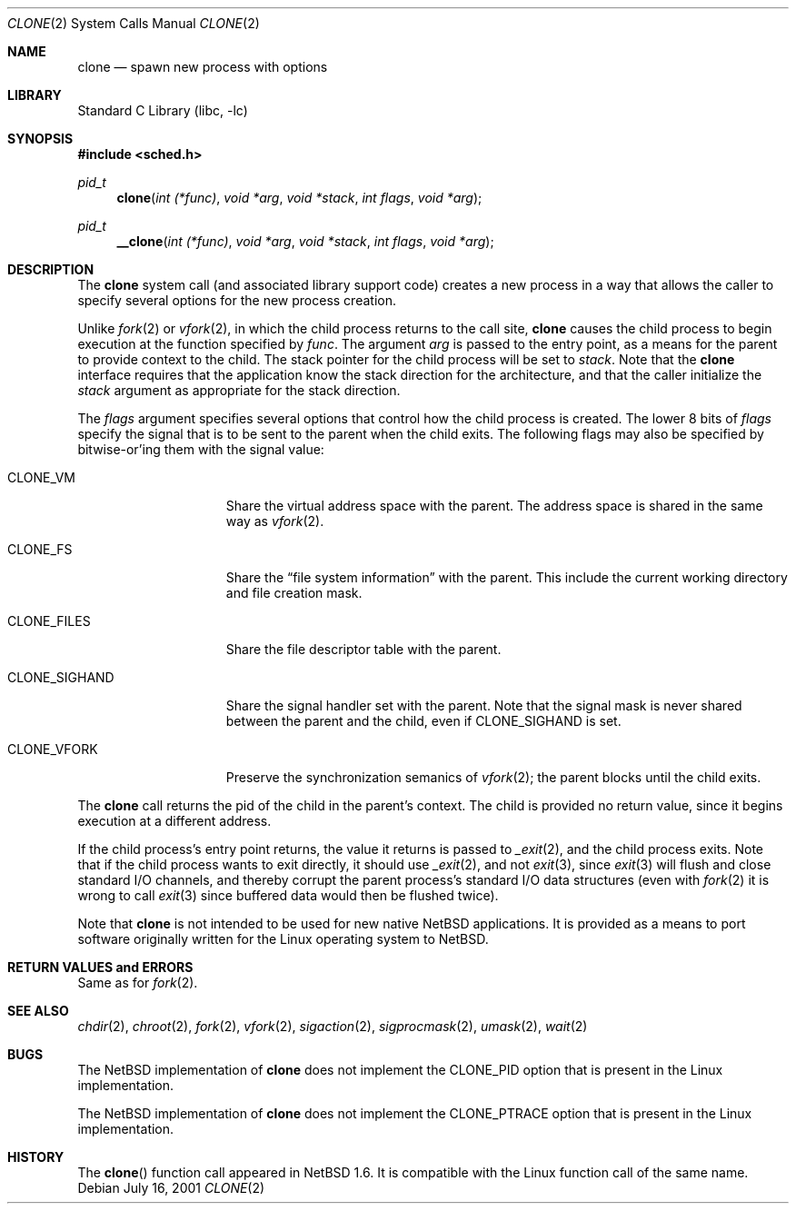.\"	$NetBSD: clone.2,v 1.2 2001/07/17 21:16:52 thorpej Exp $
.\"
.\" Copyright (c) 2001 The NetBSD Foundation, Inc.
.\" All rights reserved.
.\"
.\" This code is derived from software contributed to The NetBSD Foundation
.\" by Jason R. Thorpe.
.\"
.\" Redistribution and use in source and binary forms, with or without
.\" modification, are permitted provided that the following conditions
.\" are met:
.\" 1. Redistributions of source code must retain the above copyright
.\"    notice, this list of conditions and the following disclaimer.
.\" 2. Redistributions in binary form must reproduce the above copyright
.\"    notice, this list of conditions and the following disclaimer in the
.\"    documentation and/or other materials provided with the distribution.
.\" 3. All advertising materials mentioning features or use of this software
.\"    must display the following acknowledgement:
.\"        This product includes software developed by the NetBSD
.\"        Foundation, Inc. and its contributors.
.\" 4. Neither the name of The NetBSD Foundation nor the names of its
.\"    contributors may be used to endorse or promote products derived
.\"    from this software without specific prior written permission.
.\"
.\" THIS SOFTWARE IS PROVIDED BY THE NETBSD FOUNDATION, INC. AND CONTRIBUTORS
.\" ``AS IS'' AND ANY EXPRESS OR IMPLIED WARRANTIES, INCLUDING, BUT NOT LIMITED
.\" TO, THE IMPLIED WARRANTIES OF MERCHANTABILITY AND FITNESS FOR A PARTICULAR
.\" PURPOSE ARE DISCLAIMED.  IN NO EVENT SHALL THE FOUNDATION OR CONTRIBUTORS
.\" BE LIABLE FOR ANY DIRECT, INDIRECT, INCIDENTAL, SPECIAL, EXEMPLARY, OR
.\" CONSEQUENTIAL DAMAGES (INCLUDING, BUT NOT LIMITED TO, PROCUREMENT OF
.\" SUBSTITUTE GOODS OR SERVICES; LOSS OF USE, DATA, OR PROFITS; OR BUSINESS
.\" INTERRUPTION) HOWEVER CAUSED AND ON ANY THEORY OF LIABILITY, WHETHER IN
.\" CONTRACT, STRICT LIABILITY, OR TORT (INCLUDING NEGLIGENCE OR OTHERWISE)
.\" ARISING IN ANY WAY OUT OF THE USE OF THIS SOFTWARE, EVEN IF ADVISED OF THE
.\" POSSIBILITY OF SUCH DAMAGE.
.\"
.Dd July 16, 2001
.Dt CLONE 2
.Os
.Sh NAME
.Nm clone
.Nd spawn new process with options
.Sh LIBRARY
.Lb libc
.Sh SYNOPSIS
.Fd #include <sched.h>
.Ft pid_t
.Fn clone "int (*func)" "void *arg" "void *stack" "int flags" "void *arg"
.Ft pid_t
.Fn __clone "int (*func)" "void *arg" "void *stack" "int flags" "void *arg"
.Sh DESCRIPTION
The
.Nm
system call (and associated library support code) creates a new process
in a way that allows the caller to specify several options for the new
process creation.
.Pp
Unlike
.Xr fork 2
or
.Xr vfork 2 ,
in which the child process returns to the call site,
.Nm
causes the child process to begin execution at the function specified
by
.Ar func .
The argument
.Ar arg
is passed to the entry point, as a means for the parent to provide
context to the child.  The stack pointer for the child process will
be set to
.Ar stack .
Note that the
.Nm
interface requires that the application know the stack direction
for the architecture, and that the caller initialize the
.Ar stack
argument as appropriate for the stack direction.
.Pp
The
.Ar flags
argument specifies several options that control how the child process
is created.  The lower 8 bits of
.Ar flags
specify the signal that is to be sent to the parent when the child
exits.  The following flags may also be specified by bitwise-or'ing
them with the signal value:
.Bl -tag -width "CLONE_SIGHAND"
.It Dv CLONE_VM
Share the virtual address space with the parent.  The address
space is shared in the same way as
.Xr vfork 2 .
.It Dv CLONE_FS
Share the
.Dq file system information
with the parent.  This include the current working directory and file
creation mask.
.It Dv CLONE_FILES
Share the file descriptor table with the parent.
.It Dv CLONE_SIGHAND
Share the signal handler set with the parent.  Note that the signal mask
is never shared between the parent and the child, even if
.Dv CLONE_SIGHAND
is set.
.It Dv CLONE_VFORK
Preserve the synchronization semanics of
.Xr vfork 2 ;
the parent blocks until the child exits.
.El
.Pp
The 
.Nm
call returns the pid of the child in the parent's context.  The child
is provided no return value, since it begins execution at a different
address.
.Pp
If the child process's entry point returns, the value it returns
is passed to
.Xr _exit 2 ,
and the child process exits.  Note that if the child process wants
to exit directly, it should use
.Xr _exit 2 ,
and not
.Xr exit 3 ,
since
.Xr exit 3
will flush and close standard I/O channels, and thereby corrupt the
parent process's standard I/O data structures (even with
.Xr fork 2
it is wrong to call
.Xr exit 3
since buffered data would then be flushed twice).
.Pp
Note that
.Nm
is not intended to be used for new native
.Nx
applications.  It is provided as a means to port software
originally written for the Linux operating system to
.Nx .
.Sh RETURN VALUES and ERRORS
Same as for
.Xr fork 2 .
.Sh SEE ALSO
.Xr chdir 2 ,
.Xr chroot 2 ,
.Xr fork 2 ,
.Xr vfork 2 ,
.Xr sigaction 2 ,
.Xr sigprocmask 2 ,
.Xr umask 2 ,
.Xr wait 2
.Sh BUGS
The
.Nx
implementation of
.Nm
does not implement the
.Dv CLONE_PID
option that is present in the Linux implementation.
.Pp
The
.Nx
implementation of
.Nm
does not implement the
.Dv CLONE_PTRACE
option that is present in the Linux implementation.
.Sh HISTORY
The
.Fn clone
function call appeared in
.Nx 1.6 .
It is compatible with the Linux function call of the same name.
